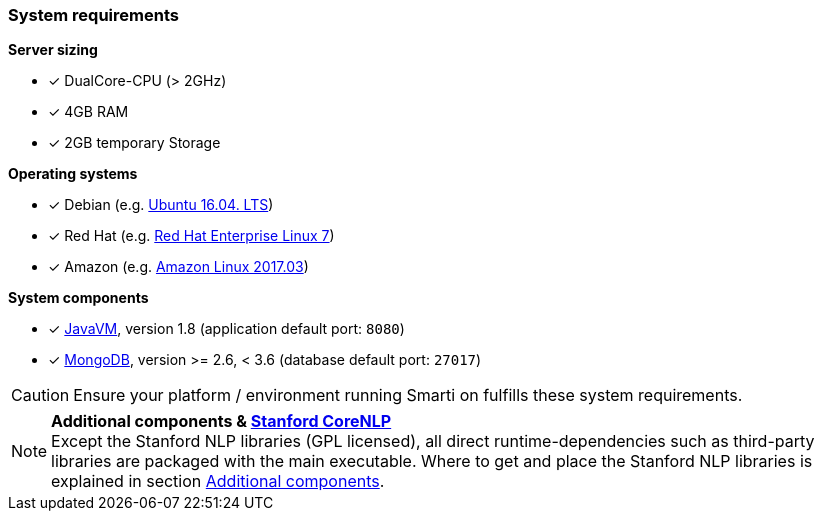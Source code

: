 === System requirements

*Server sizing*

* [*] DualCore-CPU (> 2GHz)
* [*] 4GB RAM
* [*] 2GB temporary Storage

*Operating systems*

* [*] Debian (e.g. http://releases.ubuntu.com/16.04/[Ubuntu 16.04. LTS])
* [*] Red Hat (e.g. https://access.redhat.com/articles/3078#RHEL7[Red Hat Enterprise Linux 7])
* [*] Amazon (e.g. https://aws.amazon.com/amazon-linux-ami/2017.03-release-notes/[Amazon Linux 2017.03])

*System components*

* [*] https://java.com/[JavaVM], version 1.8 (application default port: `8080`)
* [*] https://www.mongodb.com/[MongoDB], version >= 2.6, < 3.6 (database default port: `27017`)

CAUTION: Ensure your platform / environment running Smarti on fulfills these system requirements.

[NOTE]

====
*Additional components & https://github.com/stanfordnlp/CoreNLP[Stanford CoreNLP]* +
Except the Stanford NLP libraries (GPL licensed), all direct runtime-dependencies such as third-party libraries are packaged with the main executable.
Where to get and place the Stanford NLP libraries is explained in section <<index.html#_additional_components, Additional components>>.
====
